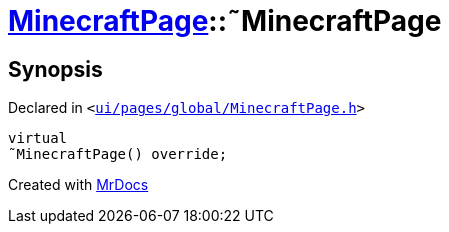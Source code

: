 [#MinecraftPage-2destructor]
= xref:MinecraftPage.adoc[MinecraftPage]::&tilde;MinecraftPage
:relfileprefix: ../
:mrdocs:


== Synopsis

Declared in `&lt;https://github.com/PrismLauncher/PrismLauncher/blob/develop/launcher/ui/pages/global/MinecraftPage.h#L53[ui&sol;pages&sol;global&sol;MinecraftPage&period;h]&gt;`

[source,cpp,subs="verbatim,replacements,macros,-callouts"]
----
virtual
&tilde;MinecraftPage() override;
----



[.small]#Created with https://www.mrdocs.com[MrDocs]#
